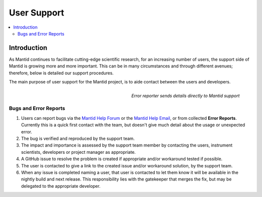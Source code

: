 .. _UserSupport:

============
User Support
============

.. contents::
  :local:

Introduction
############

As Mantid continues to facilitate cutting-edge scientific research, for an 
increasing number of users, the support side of Mantid is growing more 
and more important. This can be in many circumstances and through 
different avenues; therefore, below is detailed our support procedures.

The main purpose of user support for the Mantid project, is to aide contact between the users and developers.

.. figure:: images/errorReporter.png
   :class: screenshot
   :width: 700px
   :align: right
   :alt: Error reporter
        
   *Error reporter sends details directly to Mantid support*

Bugs and Error Reports
----------------------

1.	Users can report bugs via the `Mantid Help Forum <https://forum.mantidproject.org/>`_ or the `Mantid Help Email <mantid-help@mantidproject.org>`_, or from collected **Error Reports**. Currently this is a quick first contact with the team, but doesn't give much detail about the usage or unexpected error.
2.	The bug is verified and reproduced by the support team.
3.	The impact and importance is assessed by the support team member by contacting the users, instrument scientists, developers or project manager as appropriate.
4.	A GitHub issue to resolve the problem is created if appropriate and/or workaround tested if possible.
5.	The user is contacted to give a link to the created issue and/or workaround solution, by the support team.
6.	When any issue is completed naming a user, that user is contacted to let them know it will be available in the nightly build and next release. This responsibility lies with the gatekeeper that merges the fix, but may be delegated to the appropriate developer.


